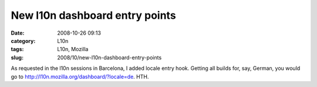 New l10n dashboard entry points
###############################
:date: 2008-10-26 09:13
:category: L10n
:tags: L10n, Mozilla
:slug: 2008/10/new-l10n-dashboard-entry-points

As requested in the l10n sessions in Barcelona, I added locale entry hook. Getting all builds for, say, German, you would go to http://l10n.mozilla.org/dashboard/?locale=de. HTH.
